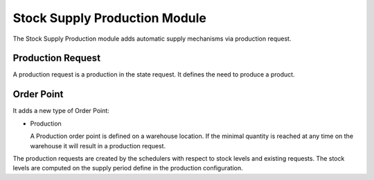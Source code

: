 Stock Supply Production Module
##############################

The Stock Supply Production module adds automatic supply mechanisms via
production request.

Production Request
******************

A production request is a production in the state request. It defines the need
to produce a product.


Order Point
***********

It adds a new type of Order Point:

* Production

  A Production order point is defined on a warehouse location. If the minimal
  quantity is reached at any time on the warehouse it will result in a
  production request.

The production requests are created by the schedulers with respect to stock
levels and existing requests. The stock levels are computed on the supply
period define in the production configuration.
